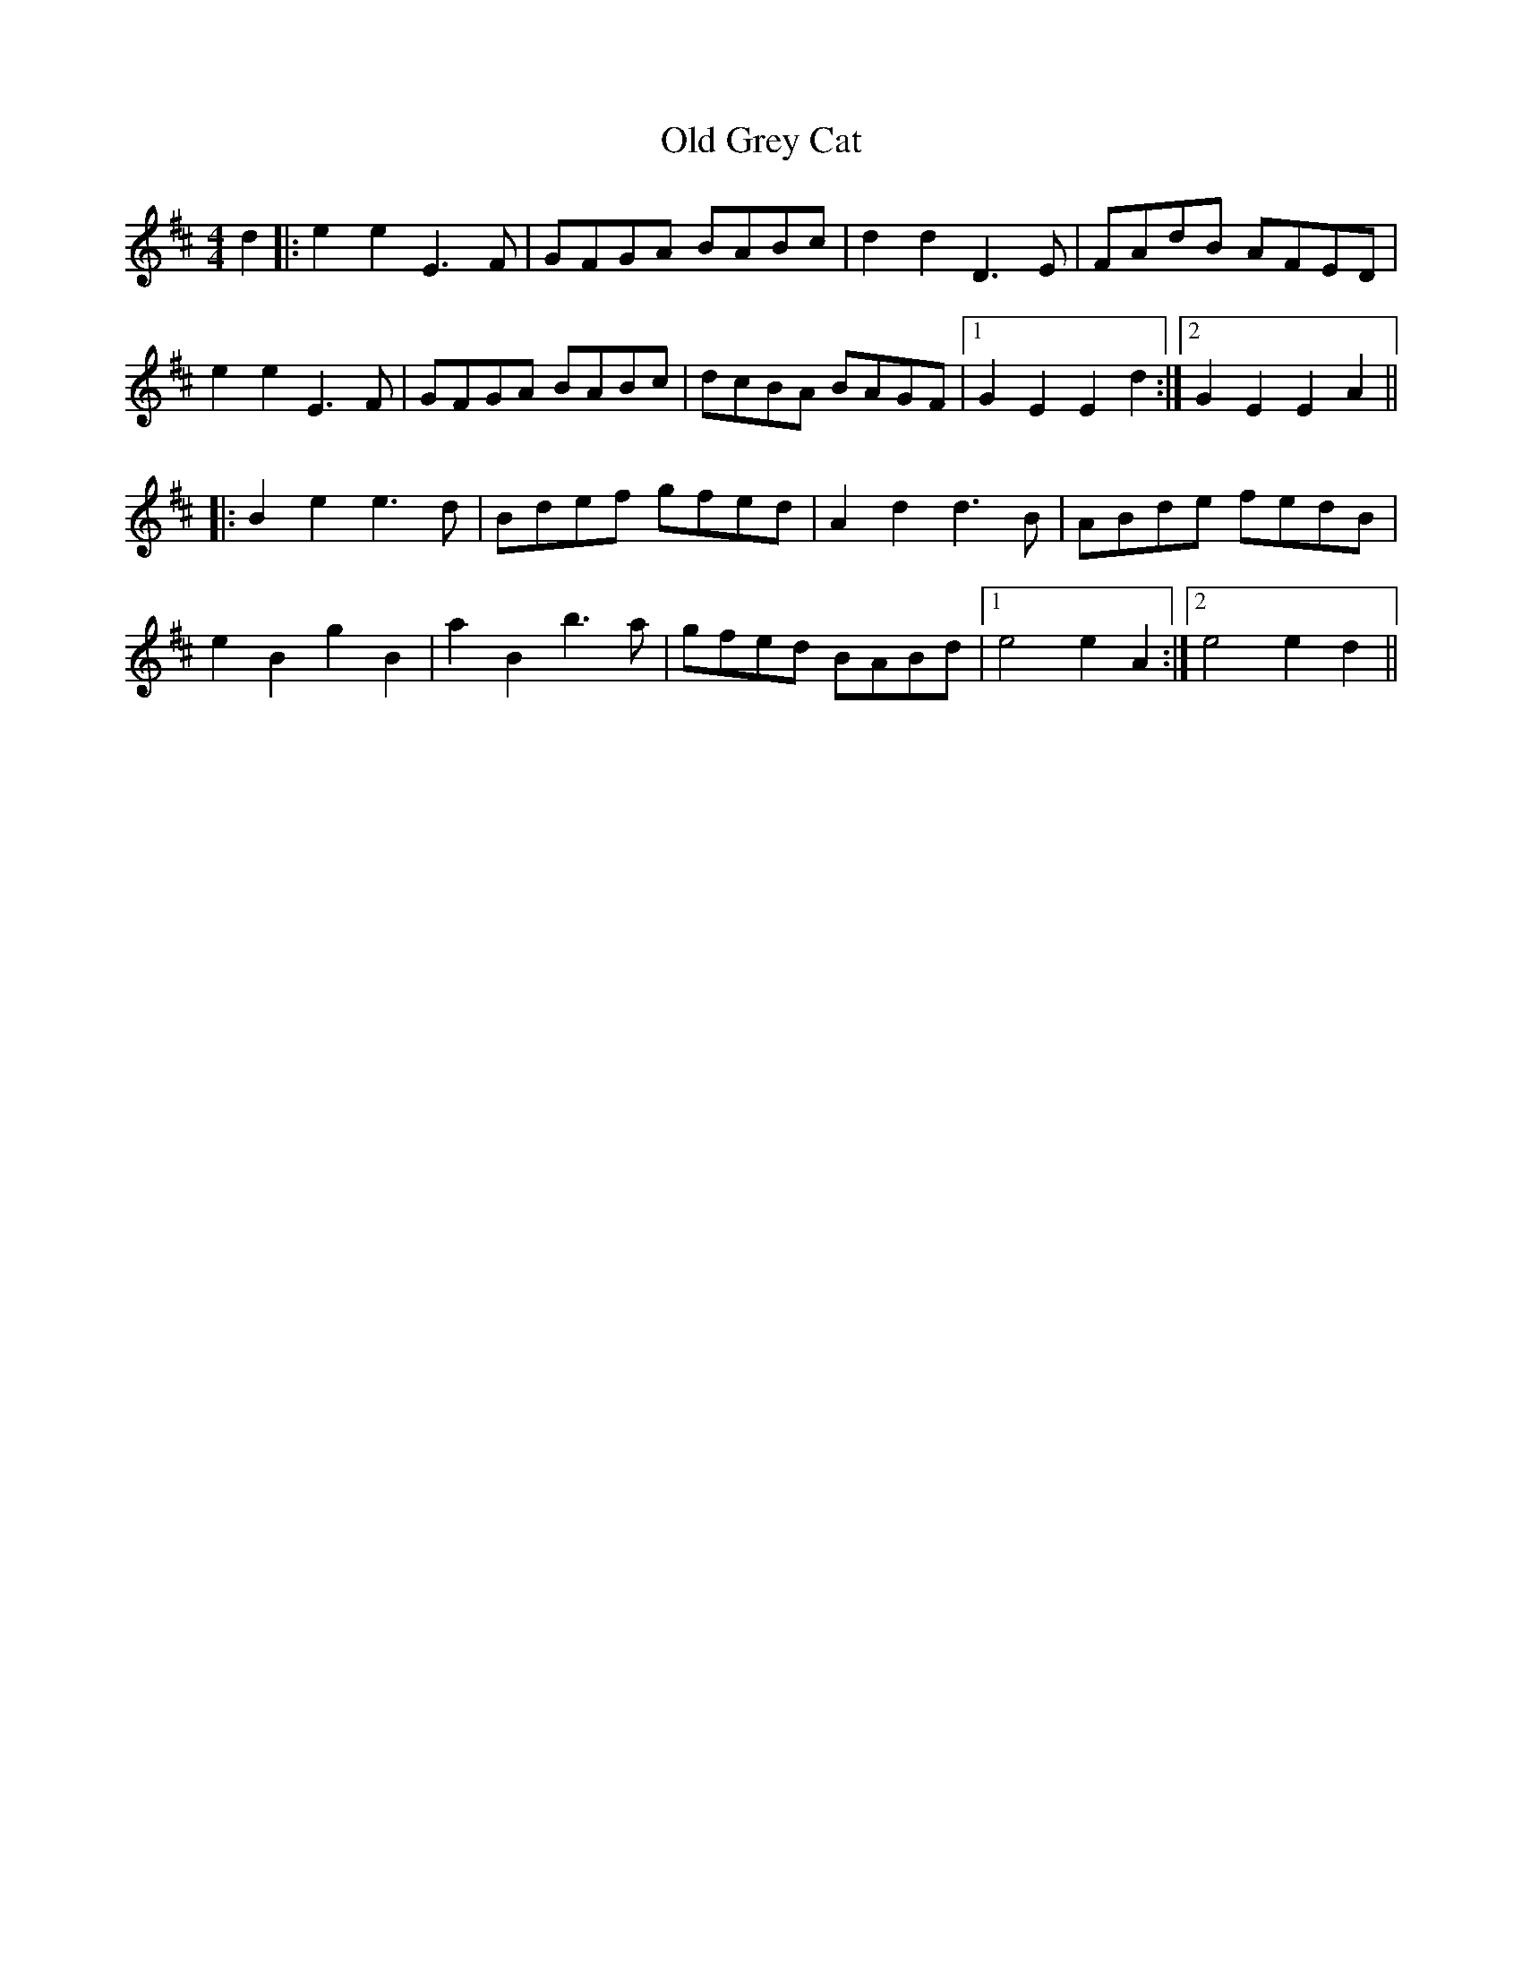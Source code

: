 X: 30200
T: Old Grey Cat
R: reel
M: 4/4
K: Edorian
d2|:e2e2 E3F|GFGA BABc|d2d2 D3E|FAdB AFED|
e2e2 E3F|GFGA BABc|dcBA BAGF|1 G2 E2 E2d2:|2 G2E2 E2A2||
|:B2e2 e3d|Bdef gfed|A2d2 d3B|ABde fedB|
e2B2 g2B2|a2B2 b3a|gfed BABd|1 e4 e2A2:|2 e4 e2d2||

